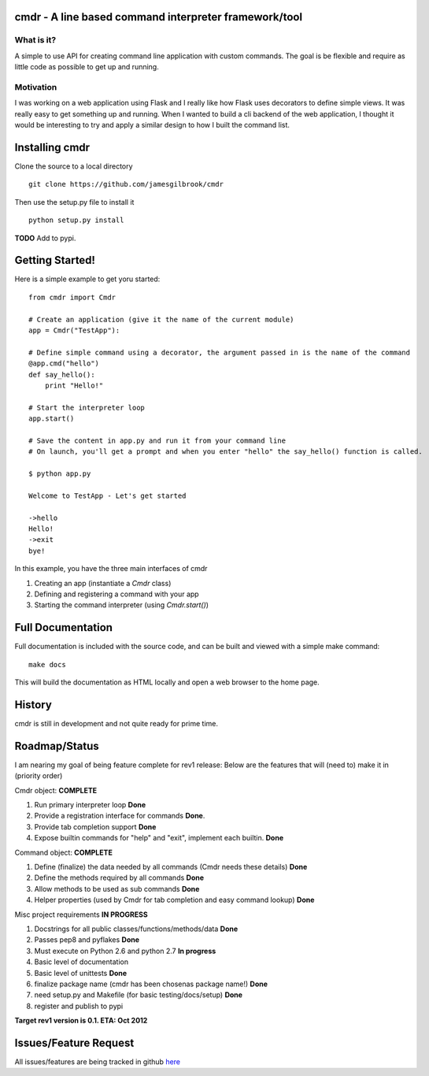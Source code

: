cmdr - A line based command interpreter framework/tool
======================================================
.. image:: https://secure.travis-ci.org/jamesgilbrook/cmdr.png?branch=develop
    :target: http://travis-ci.org/#!/jamesgilbrook/cmdr


What is it?
-----------
A simple to use API for creating command line application with custom commands.  The goal is be
flexible and require as little code as possible to get up and running.

Motivation
----------
I was working on a web application using Flask and I really like how Flask uses decorators to define
simple views. It was really easy to get something up and running.  
When I wanted to build a cli backend of the web application, I thought it would be
interesting to try and apply a similar design to how I built the command list.

Installing cmdr
===============

Clone the source to a local directory

::

    git clone https://github.com/jamesgilbrook/cmdr

Then use the setup.py file to install it

::

    python setup.py install

**TODO** 
Add to pypi.

Getting Started!
================

Here is a simple example to get yoru started:

::

    from cmdr import Cmdr

    # Create an application (give it the name of the current module)
    app = Cmdr("TestApp"):

    # Define simple command using a decorator, the argument passed in is the name of the command
    @app.cmd("hello")
    def say_hello():
        print "Hello!"

    # Start the interpreter loop
    app.start()

    # Save the content in app.py and run it from your command line
    # On launch, you'll get a prompt and when you enter "hello" the say_hello() function is called.

    $ python app.py

    Welcome to TestApp - Let's get started
    
    ->hello
    Hello!
    ->exit
    bye!

    
In this example, you have the three main interfaces of cmdr

#. Creating an app (instantiate a *Cmdr* class)
#. Defining and registering a command with your app
#. Starting the command interpreter (using *Cmdr.start()*)

Full Documentation
==================
Full documentation is included with the source code, and can be built and viewed with a simple make command::

    make docs

This will build the documentation as HTML locally and open a web browser to the home
page.


History
=======

cmdr is still in development and not quite ready for prime time.


Roadmap/Status
==============

I am nearing my goal of being feature complete for rev1 release:
Below are the features that will (need to) make it in (priority order)

Cmdr object:  **COMPLETE**

#. Run primary interpreter loop **Done**
#. Provide a registration interface for commands **Done**.
#. Provide tab completion support **Done**
#. Expose builtin commands for "help" and "exit", implement each builtin. **Done**

Command object:  **COMPLETE**

#. Define (finalize) the data needed by all commands (Cmdr needs these details) **Done**
#. Define the methods required by all commands **Done**
#. Allow methods to be used as sub commands **Done**
#. Helper properties (used by Cmdr for tab completion and easy command lookup) **Done**

Misc project requirements  **IN PROGRESS**

#. Docstrings for all public classes/functions/methods/data **Done**
#. Passes pep8 and pyflakes **Done**
#. Must execute on Python 2.6 and python 2.7 **In progress**
#. Basic level of documentation
#. Basic level of unittests **Done**
#. finalize package name  (cmdr has been chosenas package name!) **Done**
#. need setup.py and Makefile (for basic testing/docs/setup) **Done**
#. register and publish to pypi


**Target rev1 version is 0.1. ETA: Oct 2012**


Issues/Feature Request
======================

All issues/features are being tracked in github `here <https://github.com/jamesgilbrook/cmdr/issues>`_
